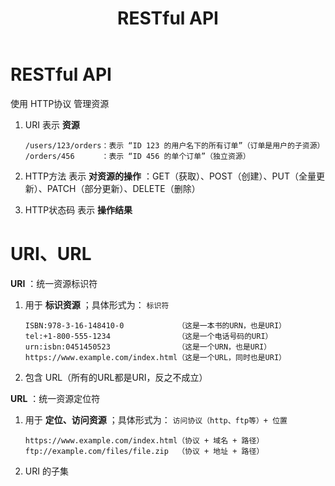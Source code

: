 :PROPERTIES:
:ID:       a28cf8b0-8b7d-4405-9c0d-988aaad0a716
:END:
#+title: RESTful API
#+filetags: network

* RESTful API
使用 HTTP协议 管理资源
1. URI 表示 *资源*
   #+begin_example
   /users/123/orders：表示 “ID 123 的用户名下的所有订单”（订单是用户的子资源）
   /orders/456      ：表示 “ID 456 的单个订单”（独立资源）
   #+end_example
2. HTTP方法 表示 *对资源的操作* ：GET（获取）、POST（创建）、PUT（全量更新）、PATCH（部分更新）、DELETE（删除）
3. HTTP状态码 表示 *操作结果*


* URI、URL
*URI* ：统一资源标识符
1. 用于 *标识资源* ；具体形式为： =标识符=
   #+begin_example
   ISBN:978-3-16-148410-0            （这是一本书的URN，也是URI）
   tel:+1-800-555-1234               （这是一个电话号码的URI）
   urn:isbn:0451450523               （这是一个URN，也是URI）
   https://www.example.com/index.html（这是一个URL，同时也是URI）
   #+end_example
2. 包含 URL（所有的URL都是URI，反之不成立）


*URL* ：统一资源定位符
1. 用于 *定位、访问资源* ；具体形式为： =访问协议（http、ftp等）+ 位置=
   #+begin_example
   https://www.example.com/index.html（协议 + 域名 + 路径）
   ftp://example.com/files/file.zip  （协议 + 地址 + 路径）
   #+end_example
2. URI 的子集
